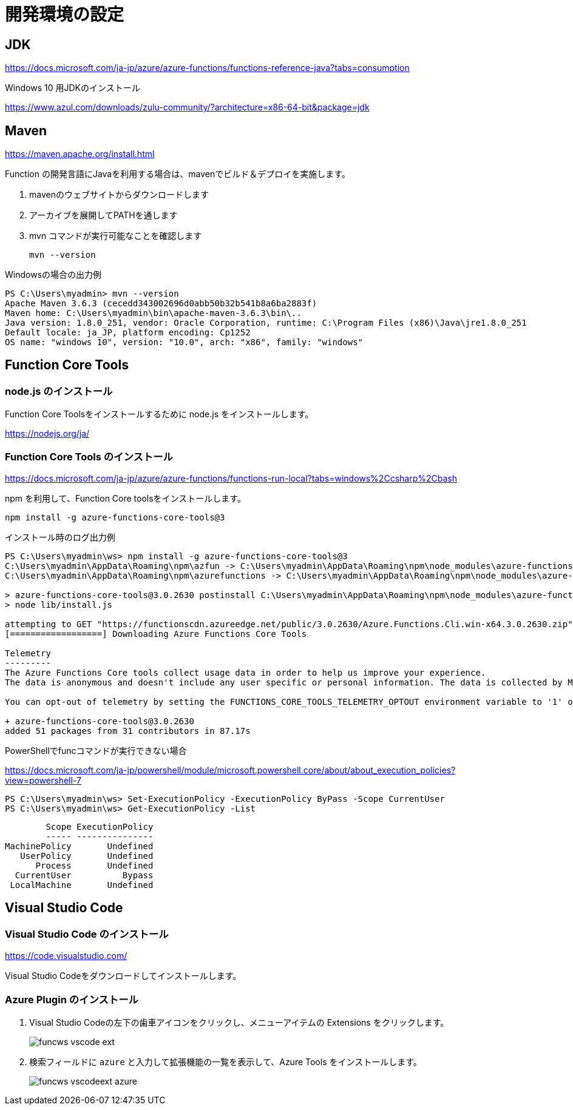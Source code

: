 # 開発環境の設定

## JDK

https://docs.microsoft.com/ja-jp/azure/azure-functions/functions-reference-java?tabs=consumption

Windows 10 用JDKのインストール

https://www.azul.com/downloads/zulu-community/?architecture=x86-64-bit&package=jdk


## Maven

https://maven.apache.org/install.html

Function の開発言語にJavaを利用する場合は、mavenでビルド＆デプロイを実施します。

. mavenのウェブサイトからダウンロードします
. アーカイブを展開してPATHを通します
. mvn コマンドが実行可能なことを確認します
+
```
mvn --version
```

Windowsの場合の出力例
```
PS C:\Users\myadmin> mvn --version
Apache Maven 3.6.3 (cecedd343002696d0abb50b32b541b8a6ba2883f)
Maven home: C:\Users\myadmin\bin\apache-maven-3.6.3\bin\..
Java version: 1.8.0_251, vendor: Oracle Corporation, runtime: C:\Program Files (x86)\Java\jre1.8.0_251
Default locale: ja_JP, platform encoding: Cp1252
OS name: "windows 10", version: "10.0", arch: "x86", family: "windows"
```

## Function Core Tools

### node.js のインストール

Function Core Toolsをインストールするために node.js をインストールします。

https://nodejs.org/ja/


### Function Core Tools のインストール

https://docs.microsoft.com/ja-jp/azure/azure-functions/functions-run-local?tabs=windows%2Ccsharp%2Cbash

npm を利用して、Function Core toolsをインストールします。

```
npm install -g azure-functions-core-tools@3
```

インストール時のログ出力例
```
PS C:\Users\myadmin\ws> npm install -g azure-functions-core-tools@3
C:\Users\myadmin\AppData\Roaming\npm\azfun -> C:\Users\myadmin\AppData\Roaming\npm\node_modules\azure-functions-core-tools\lib\main.js
C:\Users\myadmin\AppData\Roaming\npm\azurefunctions -> C:\Users\myadmin\AppData\Roaming\npm\node_modules\azure-functions-core-tools\lib\main.jsC:\Users\myadmin\AppData\Roaming\npm\func -> C:\Users\myadmin\AppData\Roaming\npm\node_modules\azure-functions-core-tools\lib\main.js

> azure-functions-core-tools@3.0.2630 postinstall C:\Users\myadmin\AppData\Roaming\npm\node_modules\azure-functions-core-tools
> node lib/install.js

attempting to GET "https://functionscdn.azureedge.net/public/3.0.2630/Azure.Functions.Cli.win-x64.3.0.2630.zip"
[==================] Downloading Azure Functions Core Tools

Telemetry
---------
The Azure Functions Core tools collect usage data in order to help us improve your experience.
The data is anonymous and doesn't include any user specific or personal information. The data is collected by Microsoft.

You can opt-out of telemetry by setting the FUNCTIONS_CORE_TOOLS_TELEMETRY_OPTOUT environment variable to '1' or 'true' using your favorite shell.

+ azure-functions-core-tools@3.0.2630
added 51 packages from 31 contributors in 87.17s
```


PowerShellでfuncコマンドが実行できない場合

https://docs.microsoft.com/ja-jp/powershell/module/microsoft.powershell.core/about/about_execution_policies?view=powershell-7


```
PS C:\Users\myadmin\ws> Set-ExecutionPolicy -ExecutionPolicy ByPass -Scope CurrentUser
PS C:\Users\myadmin\ws> Get-ExecutionPolicy -List
```
```
        Scope ExecutionPolicy
        ----- ---------------
MachinePolicy       Undefined
   UserPolicy       Undefined
      Process       Undefined
  CurrentUser          Bypass
 LocalMachine       Undefined
```

 



## Visual Studio Code

### Visual Studio Code のインストール

https://code.visualstudio.com/

Visual Studio Codeをダウンロードしてインストールします。


### Azure Plugin のインストール

. Visual Studio Codeの左下の歯車アイコンをクリックし、メニューアイテムの Extensions をクリックします。
+
image::images/funcws_vscode_ext.png[]

. 検索フィールドに `azure` と入力して拡張機能の一覧を表示して、Azure Tools をインストールします。
+
image::images/funcws_vscodeext_azure.png[]











